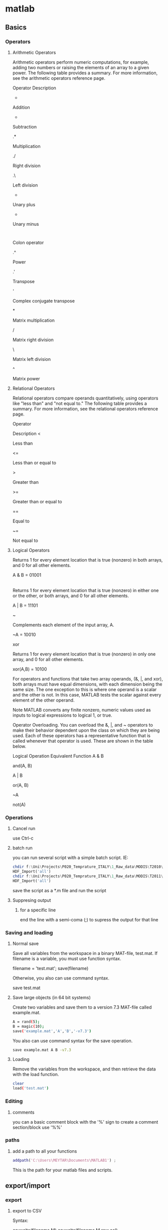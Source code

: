 * matlab
** Basics
*** Operators
**** Arithmetic Operators

Arithmetic operators perform numeric computations, for example, adding two numbers or raising the elements of an array to a given power. The following table provides a summary. For more information, see the arithmetic operators reference page.

Operator
Description
+

Addition

-

Subtraction

.*

Multiplication

./

Right division

.\

Left division

+

Unary plus

-

Unary minus

:

Colon operator

.^

Power

.'

Transpose

'

Complex conjugate transpose

*

Matrix multiplication

/

Matrix right division

\

Matrix left division

^

Matrix power
**** Relational Operators
Relational operators compare operands quantitatively, using operators like "less than" and "not equal to." The following table provides a summary. For more information, see the relational operators reference page.

Operator

Description
<

Less than

<=

Less than or equal to

>

Greater than

>=

Greater than or equal to

==

Equal to

~=

Not equal to
**** Logical Operators
Returns 1 for every element location that is true (nonzero) in both arrays, and 0 for all other elements.

A & B = 01001

|

Returns 1 for every element location that is true (nonzero) in either one or the other, or both arrays, and 0 for all other elements.

A | B = 11101

~

Complements each element of the input array, A.

~A = 10010

xor

Returns 1 for every element location that is true (nonzero) in only one array, and 0 for all other elements.

xor(A,B) = 10100

For operators and functions that take two array operands, (&, |, and xor), both arrays must have equal dimensions, with each dimension being the same size. The one exception to this is where one operand is a scalar and the other is not. In this case, MATLAB tests the scalar against every element of the other operand.

Note   MATLAB converts any finite nonzero, numeric values used as inputs to logical expressions to logical 1, or true.

Operator Overloading.  You can overload the &, |, and ~ operators to make their behavior dependent upon the class on which they are being used. Each of these operators has a representative function that is called whenever that operator is used. These are shown in the table below.

Logical Operation
Equivalent Function
A & B

and(A, B)

A | B

or(A, B)

~A

not(A)

*** Operations
**** Cancel run
use Ctrl-c
**** batch run
you can run several script with a simple batch script. IE:

#+BEGIN_SRC octave
chdir f:\Uni\Projects\P020_Temprature_ITALY\1_Raw_data\MODIS\T2010\
HDF_Import('all')
chdir f:\Uni\Projects\P020_Temprature_ITALY\1_Raw_data\MODIS\T2011\
HDF_Import('all')
#+END_SRC

save the script as a *.m file and run the script

**** Suppresing output
***** for a specific line
end the line with a semi-coma (;) to supress the output for that line
*** Saving and loading
**** Normal save 
Save all variables from the workspace in a binary MAT-file, test.mat. If filename is a variable, you must use function syntax.

filename = 'test.mat';
save(filename)

Otherwise, you also can use command syntax.

save test.mat
**** Save large objects (in 64 bit systems)
Create two variables and save them to a version 7.3 MAT-file called example.mat.

#+BEGIN_SRC sh
A = rand(5);
B = magic(10);
save('example.mat','A','B','-v7.3')
#+END_SRC

You also can use command syntax for the save operation.

#+BEGIN_SRC sh
save example.mat A B -v7.3
#+END_SRC

**** Loading
Remove the variables from the workspace, and then retrieve the data with the load function.

#+BEGIN_SRC sh
clear
load('test.mat')
#+END_SRC
*** Editing 
**** comments
you can a basic comment block with the '%' sign
to create a comment section/block use '%%' 
*** paths
**** add a path to all your functions
#+begin_src matlab
addpath('C:\Users\MEYTAR\Documents\MATLAB1') ; 

#+end_src
This is the path for your matlab files and scripts.

** export/import
*** export
**** export to CSV
Syntax:

csvwrite(filename,M)
csvwrite(filename,M,row,col)

Description

csvwrite(filename,M) writes matrix M into filename as comma-separated values. The filename input is a string enclosed in single quotes.

csvwrite(filename,M,row,col) writes matrix M into filename starting at the specified row and column offset. The row and column arguments are zero based, so that row=0 and C=0 specify the first value in the file.
Examples


csvwrite('csvlist.dat',m)

The next example writes the matrix to the file, starting at a column offset of 2.

csvwrite('csvlist.dat',m,0,2)

** Data managment
*** subsetting data
**** subset by variable value for a matrix

see also http://www.youtube.com/watch?v=98ZI0HF5qvw

use this code

#+BEGIN_SRC octave
target = 19
vi = find(sub0(:,2) <= target);
sub1=sub0(vi,:);
#+END_SRC

where target is the value you want to subset by
followed by finding the critirea in the matix (sub0) for all rows(:) column 2 (2) and a statment relatie to target value
finally you subset the full data by the find data (vi)

Example
#+BEGIN_SRC octave
target = 19
vi = find(sub0(:,2) <= target);
sub1=sub0(vi,:);

target = 6
vi = find(sub1(:,2) >= target);
sub2=sub1(vi,:);
#+END_SRC

** Extract HDF files using matlab
First enter the current folder where you files are located, you can
the GUI:

[[file:~/org/attach/images/2013-03-19_11-04-22.png]]


This folder is where you insert all your dbf files and the LAT/LONG
binary files you converted to matlab (alexandra did that).

we then wither run the script fully or enter it command by command

the first command

load Lat_Lon02_01.mat;

*tip*: the ';' makes sure there is no output in the console

 import the lat/long data as a 600x600 matrix (2
vectors of 3600)

[[file:~/org/attach/images/2013-03-19_11-50-57.png]]



a = dir('*.hdf');


%load the pre prepared matlabe file for lat and long
load Lat_Lon02_01.mat;

%we create a variable with all files ending with *.hdf
a = dir('*.hdf');

%takes inside cariable 'a' from 1 to the size of 'a' starting at position 1
for i =1:size(a,1)
%this says to go to all files from 'a' to 'i'    . the .name is the name
%from the 'a' sub properties. this also uses the hdf read function [[*HDF%20read%20function][HDF read function]]
AOD(:,:,i)=hdfread(a(i).name,'grid1km', 'Fields', 'Optical_Depth_Land');
end

%rename, change and edit variables created
AOD=double(AOD);
f =(AOD==-9999);
AOD(f)=nan;
mAOD=AOD*0.001;

VectorAOD_2003_all = reshape(mAOD,[],size(a,1));

VectorAOD_2003_all_coord=[Lat_Lon02_01, VectorAOD_2003_all];

%save the data in matlab .mat format
save VectorAOD_2003_all_coord VectorAOD_2003_all_coord;

dlmwrite('tile_Boston_2003.txt',VectorAOD_2003_all_coord, 'delimiter', '\t', ...
'precision', 6);


% create list of file names

for i =1:size(a,1)
    U(i,:)=strcat(a(i).name);
end

** HDF read function

This function is used to read hdf files. it brings up a seperate
window when issued:

hdftool

and a window appears:


[[file:~/org/attach/images/2013-03-19_12-08-40.png]]


then in the HDF tool choose open file and load a hdf image

you will see on the right a "view as EOS" layer. here you will find
the diffent sub layers of the hdf structure (IE AOD etc). whats
important is the import command:

[[file:~/org/attach/images/2013-03-19_13-35-44.png]]

in the above example we copy this part:

Optical_Depth_Land = hdfread('F:\wtmp-miac\MAIACAOT.h02v01.20030011755.hdf', 'grid1km', 'Fields', 'Optical_Depth_Land');

to use in our matlab script

** Andrea codes
*** Run code temperature modis script
You can unpack the folder wherever you want, it's not a problem. Ideally, It should be better to unpack in the folder you
unpacked the code the last time (but it's not mandatory). Before launch, you need to set the paths. To do that open the file HDF_Import
and changes the following paths:

#+BEGIN_SRC octave
HDF_I_S = struct('inpath', {'/Users/andrea/Documents/MATLAB/Itai/matlab/'}, ...
                                  'outpath', {'/Users/andrea/Documents/MATLAB/Itai/New2/Output/'}, ...
                                  'codepath', {'/Users/andrea/Documents/MATLAB/Itai/New2'}


'/Users/andrea/Documents/MATLAB/Itai/matlab/' % with '\folder containing the HDF files and lat long files\'
'/Users/andrea/Documents/MATLAB/Itai/New2/Output/' %with '\folder you want the output files\'
'/Users/andrea/Documents/MATLAB/Itai/New2' %with '\folder you unpacked the archive i sent you\'
#+END_SRC

Remember to leave the \ at the end of the path name and save.
After, write in matlab:  HDF_Import('stage1')
and look for the output in the output folder.
Instead of stage1 you can write stage2 or stage3 or stage4 or *all*.

you will need to put all HDF files per that year in a seperate year folder
you need in every year folder a copy of all code scripts and lat/long files
in each folder in the hdf_import code you need to change the paths/years as needed

*** Run code MIAC PM data (binary lat/long files)
**** Run the code
     create a folder structure with yearly folders (2000,2001 etc)
in each folder put all the hdf files for that year (all tiles can go
in one folder) and the lat/long binary files for each tile.

in the ROOT folder put all the scripts.

to run issue :

AOD_Importnew

and let the script run until finished

**** to change regions
1.change the dimensions according to the data, that is
-change in all files the X*X dimensions e.g 600*600 to 150*150
-in the ~retreivelatlong.m~ script change the fread line to
correspond to the Lat/Long dimensions:

#+BEGIN_SRC octave
fprintf('\nReading tie : %s', char(AOD_I_Tie.TieName));
    %Open the file
    fid = fopen(AOD_I_Tie.TieName);
    %Read the file. Don't change the single
    iLatLong = fread(fid, [22500 2], 'single') %!!!!need to change the number !!!
#+END_SRC


so in the above example since the dimension is 150x150 the number is
2250
*** Run code MIAC PM data (hdf lat/long files)
**** Run the code
-create a folder structure with:
1.a code directory with all the code in it
2.at the same level as the code create seperate folders for each tile
with all years in it
3.put a copy of all hdf lat/long in each tile directory
4.add the path of the root folder with the code/tile folders to matlab
5.run the command 'AOD_ImportHDF'
$Note it has to be UPPER case for AOD$
*** Code for NDVI (MODIS HDF)
put the code in folder and the HDF+lat/long files in another
folder. both should be in a Root folder. then launch in matlab add to
the PATH the folder with the code
go to the root folder and launch NDVI_import
** meytars code
*** base scripts 
-create a text file with all your hdf files and full PATH
-create a lat and long file hdf files

the code is devided into two main files:

maiacrun- the file you run which calls the function
maiacread-the function itselfs with most of the code

The code itself is commented so more datailed explenations on ecah step can be viwed in the code but a few important points:

you need to change the matlab PATH to where the function is. this can be done via the gui or with the following command:


%change dir to path
cd '/home/zeltak/smb4k/ZUNISYN/ZUraid/Uni/org/files/Uni/Projects/code/P46/MAIAC'


also, make sure that the file names are correct for the function, since if you rename it the script will crash and give you an error

@note: an error may occur when trying to extract the dates from the file names, make sure terra is always written as 'tera' in all occurances (paths names, text file with paths etc) so that the terra script part dosent crash@


